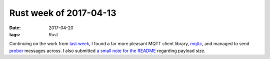 Rust week of 2017-04-13
=======================

:date: 2017-04-20
:tags: Rust


Continuing on the work from `last week`__,
I found a far more pleasant MQTT client library, mqttc__,
and managed to send probor__ messages across.
I also submitted `a small note for the README`__
regarding payload size.


__ http://tshepang.net/rust-week-of-2017-04-06
__ https://crates.io/crates/mqttc
__ https://github.com/tailhook/probor
__ https://github.com/tailhook/probor/issues/8
